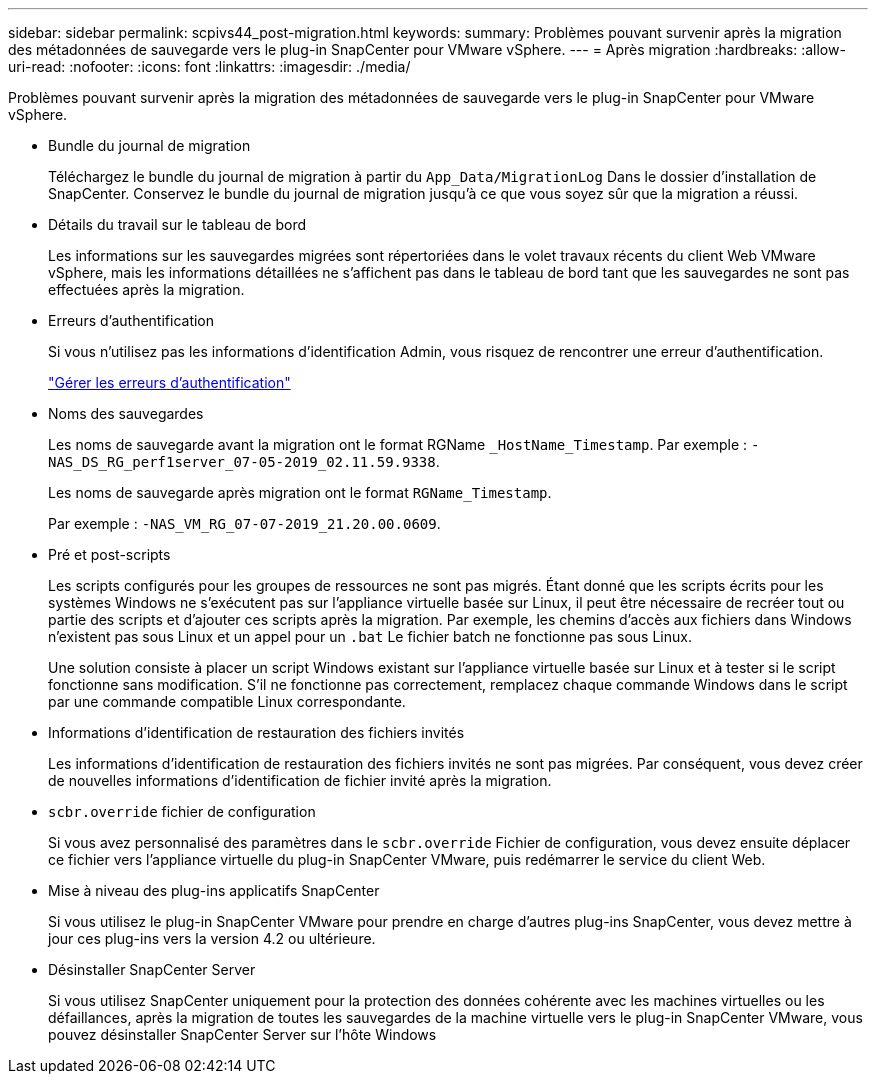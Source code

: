 ---
sidebar: sidebar 
permalink: scpivs44_post-migration.html 
keywords:  
summary: Problèmes pouvant survenir après la migration des métadonnées de sauvegarde vers le plug-in SnapCenter pour VMware vSphere. 
---
= Après migration
:hardbreaks:
:allow-uri-read: 
:nofooter: 
:icons: font
:linkattrs: 
:imagesdir: ./media/


[role="lead"]
Problèmes pouvant survenir après la migration des métadonnées de sauvegarde vers le plug-in SnapCenter pour VMware vSphere.

* Bundle du journal de migration
+
Téléchargez le bundle du journal de migration à partir du `App_Data/MigrationLog` Dans le dossier d'installation de SnapCenter. Conservez le bundle du journal de migration jusqu'à ce que vous soyez sûr que la migration a réussi.

* Détails du travail sur le tableau de bord
+
Les informations sur les sauvegardes migrées sont répertoriées dans le volet travaux récents du client Web VMware vSphere, mais les informations détaillées ne s'affichent pas dans le tableau de bord tant que les sauvegardes ne sont pas effectuées après la migration.

* Erreurs d'authentification
+
Si vous n'utilisez pas les informations d'identification Admin, vous risquez de rencontrer une erreur d'authentification.

+
link:scpivs44_manage_authentication_errors.html["Gérer les erreurs d'authentification"]

* Noms des sauvegardes
+
Les noms de sauvegarde avant la migration ont le format RGName `_HostName_Timestamp`. Par exemple : `-NAS_DS_RG_perf1server_07-05-2019_02.11.59.9338`.

+
Les noms de sauvegarde après migration ont le format `RGName_Timestamp`.

+
Par exemple : `-NAS_VM_RG_07-07-2019_21.20.00.0609`.

* Pré et post-scripts
+
Les scripts configurés pour les groupes de ressources ne sont pas migrés. Étant donné que les scripts écrits pour les systèmes Windows ne s'exécutent pas sur l'appliance virtuelle basée sur Linux, il peut être nécessaire de recréer tout ou partie des scripts et d'ajouter ces scripts après la migration. Par exemple, les chemins d'accès aux fichiers dans Windows n'existent pas sous Linux et un appel pour un `.bat` Le fichier batch ne fonctionne pas sous Linux.

+
Une solution consiste à placer un script Windows existant sur l'appliance virtuelle basée sur Linux et à tester si le script fonctionne sans modification. S'il ne fonctionne pas correctement, remplacez chaque commande Windows dans le script par une commande compatible Linux correspondante.

* Informations d'identification de restauration des fichiers invités
+
Les informations d'identification de restauration des fichiers invités ne sont pas migrées. Par conséquent, vous devez créer de nouvelles informations d'identification de fichier invité après la migration.

* `scbr.override` fichier de configuration
+
Si vous avez personnalisé des paramètres dans le `scbr.override` Fichier de configuration, vous devez ensuite déplacer ce fichier vers l'appliance virtuelle du plug-in SnapCenter VMware, puis redémarrer le service du client Web.

* Mise à niveau des plug-ins applicatifs SnapCenter
+
Si vous utilisez le plug-in SnapCenter VMware pour prendre en charge d'autres plug-ins SnapCenter, vous devez mettre à jour ces plug-ins vers la version 4.2 ou ultérieure.

* Désinstaller SnapCenter Server
+
Si vous utilisez SnapCenter uniquement pour la protection des données cohérente avec les machines virtuelles ou les défaillances, après la migration de toutes les sauvegardes de la machine virtuelle vers le plug-in SnapCenter VMware, vous pouvez désinstaller SnapCenter Server sur l'hôte Windows


